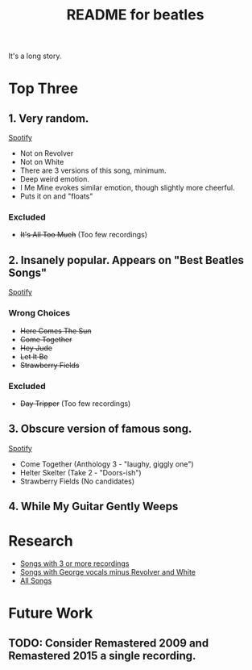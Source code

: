 #+TITLE:  README for beatles
#+EMAIL:  jlewallen@gmail.commit


It's a long story.

* Top Three
** 1. Very random.

   [[https://open.spotify.com/user/jlewalle/playlist/1FFddEGdTVSJ6U7JHsYSnk?si=Xynth7pGSE64mnhunoJMHw][Spotify]]

   - Not on Revolver
   - Not on White
   - There are 3 versions of this song, minimum.
   - Deep weird emotion.
   - I Me Mine evokes similar emotion, though slightly more cheerful.
   - Puts it on and "floats"

*** Excluded

    - +It's All Too Much+ (Too few recordings)

** 2. Insanely popular. Appears on "Best Beatles Songs"

   [[https://open.spotify.com/user/jlewalle/playlist/1n119hyulDCJ5qzIObsWf9?si=3rbDltpZS8SGDAzV4TdUxQ][Spotify]]

*** Wrong Choices

    - +Here Comes The Sun+
    - +Come Together+
    - +Hey Jude+
    - +Let It Be+
    - +Strawberry Fields+

*** Excluded

    - +Day Tripper+ (Too few recordings)

** 3. Obscure version of famous song. 

   [[https://open.spotify.com/user/jlewalle/playlist/2ninxGfZ40olNI2utGY5XP?si=rBbwxT15T5SDYFjDuok7lQ][Spotify]]

   - Come Together (Anthology 3 - "laughy, giggly one")
   - Helter Skelter (Take 2 - "Doors-ish")
   - Strawberry Fields (No candidates)

** 4. While My Guitar Gently Weeps

* Research

  - [[https://open.spotify.com/user/jlewalle/playlist/3RKiDQsy3jgva8njeGxlTx?si=dvldx5XeTS2YFQko25AYrQ][Songs with 3 or more recordings]]
  - [[https://open.spotify.com/user/jlewalle/playlist/2rY13VIt809icuOtNIdJZ4?si=xncvEBhcSWSBZCsrRrTGYA][Songs with George vocals minus Revolver and White]]
  - [[https://open.spotify.com/user/jlewalle/playlist/5ETMcIXmnGN9txrafXwIyE?si=m03Ci_SzSZC92OUtL3d7Kw][All Songs]]

* Future Work
** TODO: Consider Remastered 2009 and Remastered 2015 a single recording.
